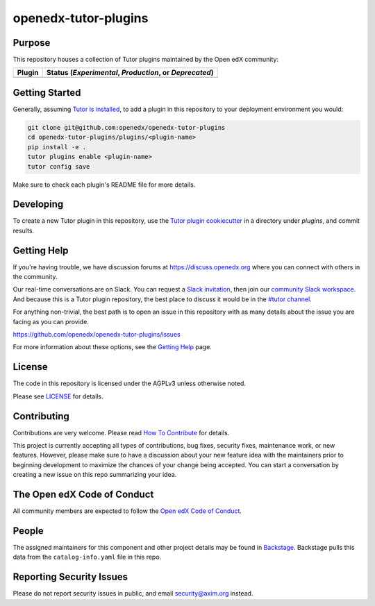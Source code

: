 openedx-tutor-plugins
#####################

|license-badge| |status-badge|

.. |license-badge| image:: https://img.shields.io/github/license/openedx/openedx-tutor-plugins.svg
    :target: https://github.com/openedx/openedx-tutor-plugins/blob/main/LICENSE
    :alt: License

.. |status-badge| image:: https://img.shields.io/badge/Status-Maintained-brightgreen

Purpose
=======

This repository houses a collection of Tutor plugins maintained by the Open edX
community:

========================  ======================================================
Plugin                    Status (*Experimental*, *Production*, or *Deprecated*)
========================  ======================================================
========================  ======================================================

Getting Started
===============

Generally, assuming `Tutor is installed`_, to add a plugin in this repository
to your deployment environment you would:

.. code:: bash
	  
	  git clone git@github.com:openedx/openedx-tutor-plugins
          cd openedx-tutor-plugins/plugins/<plugin-name>
          pip install -e .
          tutor plugins enable <plugin-name>
          tutor config save

Make sure to check each plugin's README file for more details.

.. _Tutor is installed: https://docs.tutor.overhang.io/install.html

Developing
==========

To create a new Tutor plugin in this repository, use the `Tutor plugin
cookiecutter`_ in a directory under `plugins`, and commit results.

.. _Tutor plugin cookiecutter: https://github.com/overhangio/cookiecutter-tutor-plugin

Getting Help
============

If you're having trouble, we have discussion forums at
https://discuss.openedx.org where you can connect with others in the community.

Our real-time conversations are on Slack. You can request a `Slack
invitation`_, then join our `community Slack workspace`_.  And because this is
a Tutor plugin repository, the best place to discuss it would be in the `#tutor
channel`_.

For anything non-trivial, the best path is to open an issue in this repository
with as many details about the issue you are facing as you can provide.

https://github.com/openedx/openedx-tutor-plugins/issues

For more information about these options, see the `Getting Help`_ page.

.. _Slack invitation: https://openedx.org/slack
.. _community Slack workspace: https://openedx.slack.com/
.. _#tutor channel: https://openedx.slack.com/archives/CGE253B7V
.. _Getting Help: https://openedx.org/getting-help

License
=======

The code in this repository is licensed under the AGPLv3 unless otherwise
noted.

Please see `LICENSE <LICENSE>`_ for details.

Contributing
============

Contributions are very welcome.  Please read `How To Contribute`_ for details.

.. _How To Contribute: https://openedx.org/r/how-to-contribute

This project is currently accepting all types of contributions, bug fixes,
security fixes, maintenance work, or new features.  However, please make sure
to have a discussion about your new feature idea with the maintainers prior to
beginning development to maximize the chances of your change being accepted.
You can start a conversation by creating a new issue on this repo summarizing
your idea.

The Open edX Code of Conduct
============================

All community members are expected to follow the `Open edX Code of Conduct`_.

.. _Open edX Code of Conduct: https://openedx.org/code-of-conduct/

People
======

The assigned maintainers for this component and other project details may be
found in `Backstage`_. Backstage pulls this data from the ``catalog-info.yaml``
file in this repo.

.. _Backstage: https://open-edx-backstage.herokuapp.com/catalog/default/component/openedx-tutor-plugins

Reporting Security Issues
=========================

Please do not report security issues in public, and email security@axim.org instead.
